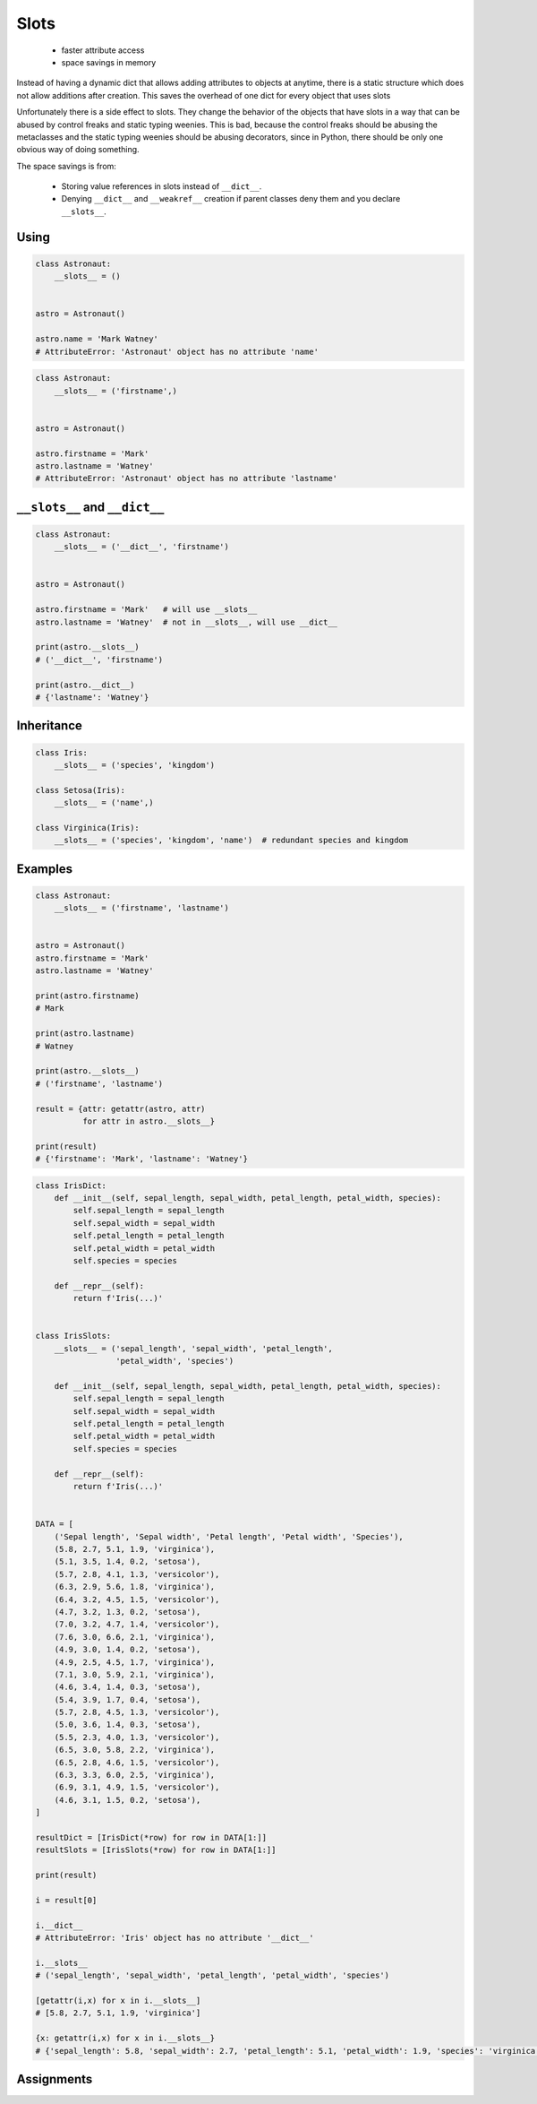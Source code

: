 *****
Slots
*****


.. highlights::
    * faster attribute access
    * space savings in memory

Instead of having a dynamic dict that allows adding attributes to objects at anytime, there is a static structure which does not allow additions after creation. This saves the overhead of one dict for every object that uses slots

Unfortunately there is a side effect to slots. They change the behavior of the objects that have slots in a way that can be abused by control freaks and static typing weenies. This is bad, because the control freaks should be abusing the metaclasses and the static typing weenies should be abusing decorators, since in Python, there should be only one obvious way of doing something.

The space savings is from:

    * Storing value references in slots instead of ``__dict__``.
    * Denying ``__dict__`` and ``__weakref__`` creation if parent classes deny them and you declare ``__slots__``.

Using
=====
.. code-block:: python

    class Astronaut:
        __slots__ = ()


    astro = Astronaut()

    astro.name = 'Mark Watney'
    # AttributeError: 'Astronaut' object has no attribute 'name'

.. code-block:: python

    class Astronaut:
        __slots__ = ('firstname',)


    astro = Astronaut()

    astro.firstname = 'Mark'
    astro.lastname = 'Watney'
    # AttributeError: 'Astronaut' object has no attribute 'lastname'


``__slots__`` and ``__dict__``
==============================
.. code-block:: python
    :caption: Using ``__slots__`` will prevent from creating ``__dict__``

    class Astronaut:
        __slots__ = ('firstname', 'lastname')


    astro = Astronaut()

    astro.firstname = 'Mark'
    astro.lastname = 'Watney'

    print(astro.__slots__)
    # ('firstname', 'lastname')

    print(astro.__dict__)
    # AttributeError: 'Astronaut' object has no attribute '__dict__'

.. code-block:: python

    class Astronaut:
        __slots__ = ('__dict__', 'firstname')


    astro = Astronaut()

    astro.firstname = 'Mark'   # will use __slots__
    astro.lastname = 'Watney'  # not in __slots__, will use __dict__

    print(astro.__slots__)
    # ('__dict__', 'firstname')

    print(astro.__dict__)
    # {'lastname': 'Watney'}


Inheritance
===========
.. code-block:: python

    class Iris:
        __slots__ = ('species', 'kingdom')

    class Setosa(Iris):
        __slots__ = ('name',)

    class Virginica(Iris):
        __slots__ = ('species', 'kingdom', 'name')  # redundant species and kingdom


Examples
========
.. code-block:: python

    class Astronaut:
        __slots__ = ('firstname', 'lastname')


    astro = Astronaut()
    astro.firstname = 'Mark'
    astro.lastname = 'Watney'

    print(astro.firstname)
    # Mark

    print(astro.lastname)
    # Watney

    print(astro.__slots__)
    # ('firstname', 'lastname')

    result = {attr: getattr(astro, attr)
              for attr in astro.__slots__}

    print(result)
    # {'firstname': 'Mark', 'lastname': 'Watney'}

.. code-block:: python

    class IrisDict:
        def __init__(self, sepal_length, sepal_width, petal_length, petal_width, species):
            self.sepal_length = sepal_length
            self.sepal_width = sepal_width
            self.petal_length = petal_length
            self.petal_width = petal_width
            self.species = species

        def __repr__(self):
            return f'Iris(...)'


    class IrisSlots:
        __slots__ = ('sepal_length', 'sepal_width', 'petal_length',
                     'petal_width', 'species')

        def __init__(self, sepal_length, sepal_width, petal_length, petal_width, species):
            self.sepal_length = sepal_length
            self.sepal_width = sepal_width
            self.petal_length = petal_length
            self.petal_width = petal_width
            self.species = species

        def __repr__(self):
            return f'Iris(...)'


    DATA = [
        ('Sepal length', 'Sepal width', 'Petal length', 'Petal width', 'Species'),
        (5.8, 2.7, 5.1, 1.9, 'virginica'),
        (5.1, 3.5, 1.4, 0.2, 'setosa'),
        (5.7, 2.8, 4.1, 1.3, 'versicolor'),
        (6.3, 2.9, 5.6, 1.8, 'virginica'),
        (6.4, 3.2, 4.5, 1.5, 'versicolor'),
        (4.7, 3.2, 1.3, 0.2, 'setosa'),
        (7.0, 3.2, 4.7, 1.4, 'versicolor'),
        (7.6, 3.0, 6.6, 2.1, 'virginica'),
        (4.9, 3.0, 1.4, 0.2, 'setosa'),
        (4.9, 2.5, 4.5, 1.7, 'virginica'),
        (7.1, 3.0, 5.9, 2.1, 'virginica'),
        (4.6, 3.4, 1.4, 0.3, 'setosa'),
        (5.4, 3.9, 1.7, 0.4, 'setosa'),
        (5.7, 2.8, 4.5, 1.3, 'versicolor'),
        (5.0, 3.6, 1.4, 0.3, 'setosa'),
        (5.5, 2.3, 4.0, 1.3, 'versicolor'),
        (6.5, 3.0, 5.8, 2.2, 'virginica'),
        (6.5, 2.8, 4.6, 1.5, 'versicolor'),
        (6.3, 3.3, 6.0, 2.5, 'virginica'),
        (6.9, 3.1, 4.9, 1.5, 'versicolor'),
        (4.6, 3.1, 1.5, 0.2, 'setosa'),
    ]

    resultDict = [IrisDict(*row) for row in DATA[1:]]
    resultSlots = [IrisSlots(*row) for row in DATA[1:]]

    print(result)

    i = result[0]

    i.__dict__
    # AttributeError: 'Iris' object has no attribute '__dict__'

    i.__slots__
    # ('sepal_length', 'sepal_width', 'petal_length', 'petal_width', 'species')

    [getattr(i,x) for x in i.__slots__]
    # [5.8, 2.7, 5.1, 1.9, 'virginica']

    {x: getattr(i,x) for x in i.__slots__}
    # {'sepal_length': 5.8, 'sepal_width': 2.7, 'petal_length': 5.1, 'petal_width': 1.9, 'species': 'virginica'}



Assignments
===========
.. todo:: Create assignments
